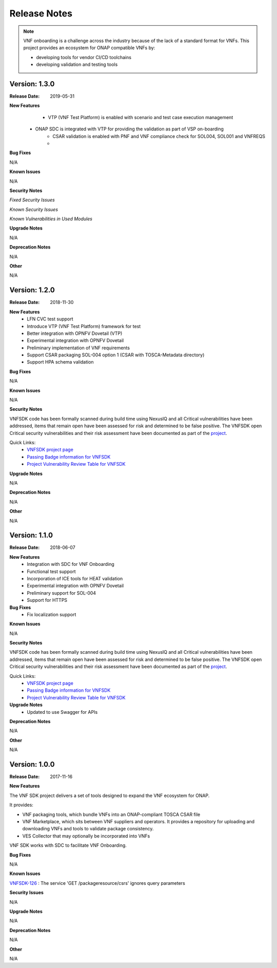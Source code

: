 .. This work is licensed under a Creative Commons Attribution 4.0 International License.
.. http://creativecommons.org/licenses/by/4.0
.. Copyright 2017-2018 Huawei Technologies Co., Ltd.

Release Notes
=============

.. note::
   VNF onboarding is a challenge across the industry because of the lack of a
   standard format for VNFs.
   This project provides an ecosystem for ONAP compatible VNFs by:

   * developing tools for vendor CI/CD toolchains
   * developing validation and testing tools

Version: 1.3.0
--------------


:Release Date: 2019-05-31



**New Features**
	* VTP (VNF Test Platform) is enabled with scenario and test case execution management
    * ONAP SDC is integrated with VTP for providing the validation as part of VSP on-boarding
	* CSAR validation is enabled with PNF and VNF compliance check for SOL004, SOL001 and VNFREQS
	*

**Bug Fixes**

N/A

**Known Issues**

N/A

**Security Notes**

*Fixed Security Issues*

*Known Security Issues*

*Known Vulnerabilities in Used Modules*

**Upgrade Notes**

N/A

**Deprecation Notes**

N/A

**Other**

N/A

Version: 1.2.0
--------------


:Release Date: 2018-11-30



**New Features**
	* LFN CVC test support
	* Introduce VTP (VNF Test Platform) framework for test
	* Better integration with OPNFV Dovetail (VTP)
	* Experimental integration with OPNFV Dovetail
	* Preliminary implementation of VNF requirements
	* Support CSAR packaging SOL-004 option 1 (CSAR with TOSCA-Metadata directory)
	* Support HPA schema validation

**Bug Fixes**

N/A

**Known Issues**

N/A

**Security Notes**

VNFSDK code has been formally scanned during build time using NexusIQ and all Critical vulnerabilities have been addressed, items that remain open have been assessed for risk and determined to be false positive. The VNFSDK open Critical security vulnerabilities and their risk assessment have been documented as part of the `project <https://wiki.onap.org/pages/viewpage.action?pageId=45298880>`_.

Quick Links:
 	- `VNFSDK project page <https://wiki.onap.org/display/DW/VNF+SDK+Project>`_

 	- `Passing Badge information for VNFSDK <https://bestpractices.coreinfrastructure.org/en/projects/1588>`_

 	- `Project Vulnerability Review Table for VNFSDK <https://wiki.onap.org/pages/viewpage.action?pageId=45298880>`_

**Upgrade Notes**

N/A

**Deprecation Notes**

N/A

**Other**

N/A

Version: 1.1.0
--------------


:Release Date: 2018-06-07



**New Features**
	* Integration with SDC for VNF Onboarding
	* Functional test support
	* Incorporation of ICE tools for HEAT validation
	* Experimental integration with OPNFV Dovetail
	* Preliminary support for SOL-004
	* Support for HTTPS

**Bug Fixes**
	* Fix localization support

**Known Issues**

N/A

**Security Notes**

VNFSDK code has been formally scanned during build time using NexusIQ and all Critical vulnerabilities have been addressed, items that remain open have been assessed for risk and determined to be false positive. The VNFSDK open Critical security vulnerabilities and their risk assessment have been documented as part of the `project <https://wiki.onap.org/pages/viewpage.action?pageId=28377592>`_.

Quick Links:
 	- `VNFSDK project page <https://wiki.onap.org/display/DW/VNF+SDK+Project>`_

 	- `Passing Badge information for VNFSDK <https://bestpractices.coreinfrastructure.org/en/projects/1588>`_

 	- `Project Vulnerability Review Table for VNFSDK <https://wiki.onap.org/pages/viewpage.action?pageId=28377592>`_

**Upgrade Notes**
	* Updated to use Swagger for APIs

**Deprecation Notes**

N/A

**Other**

N/A

Version: 1.0.0
--------------


:Release Date: 2017-11-16



**New Features**

The VNF SDK project delivers a set of tools designed to expand the VNF
ecosystem for ONAP.

It provides:

* VNF packaging tools, which bundle VNFs into an ONAP-compliant TOSCA CSAR file
* VNF Marketplace, which sits between VNF suppliers and operators. It provides
  a repository for uploading and downloading VNFs and tools to validate package
  consistency.
* VES Collector that may optionally be incorporated into VNFs

VNF SDK works with SDC to facilitate VNF Onboarding.

**Bug Fixes**

N/A

**Known Issues**

`VNFSDK-126 <https://jira.onap.org/browse/VNFSDK-126>`_ : The service 'GET /packageresource/csrs' ignores query parameters

**Security Issues**

N/A

**Upgrade Notes**

N/A

**Deprecation Notes**

N/A

**Other**

N/A
